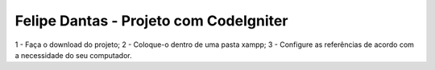 ###################
Felipe Dantas - Projeto com CodeIgniter
###################

1 - Faça o download do projeto;
2 - Coloque-o dentro de uma pasta xampp;
3 - Configure as referências de acordo com a necessidade do seu computador.
